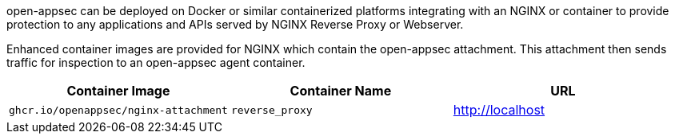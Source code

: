 open-appsec can be deployed on Docker or similar containerized platforms integrating with an NGINX or container to provide protection to any applications and APIs served by NGINX Reverse Proxy or Webserver. 

Enhanced container images are provided for NGINX which contain the open-appsec attachment. This attachment then sends traffic for inspection to an open-appsec agent container.

[cols="1,1,1", options="header"]
|===
|Container Image |Container Name |URL
|`ghcr.io/openappsec/nginx-attachment` |`reverse_proxy` |http://localhost
|===

